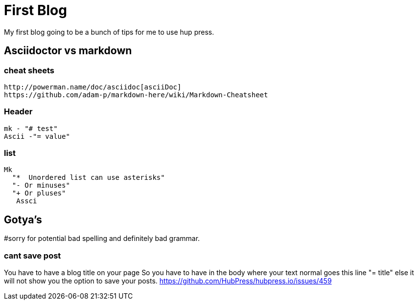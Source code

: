 // = Your Blog title
// See https://hubpress.gitbooks.io/hubpress-knowledgebase/content/ for information about the parameters.
// :hp-image: /covers/cover.png
// :published_at: 2019-01-31
// :hp-tags: HubPress, Blog, Open_Source,
// :hp-alt-title: My English Title

= First Blog

My first blog going to be a bunch of tips for me to use hup press.  

== Asciidoctor vs markdown

=== cheat sheets
  http://powerman.name/doc/asciidoc[asciiDoc]
  https://github.com/adam-p/markdown-here/wiki/Markdown-Cheatsheet


=== Header 
   mk - "# test"
   Ascii -"= value"

=== list
	Mk 
   "*  Unordered list can use asterisks"
	  "- Or minuses"
	  "+ Or pluses"
    Assci

== Gotya's
#sorry for potential bad spelling and definitely bad grammar.   

=== cant save post
You have to have a blog title on your page
So you have to have in the body where your text normal goes this line
"= title"
else it will not show you the option to save your posts.
https://github.com/HubPress/hubpress.io/issues/459


